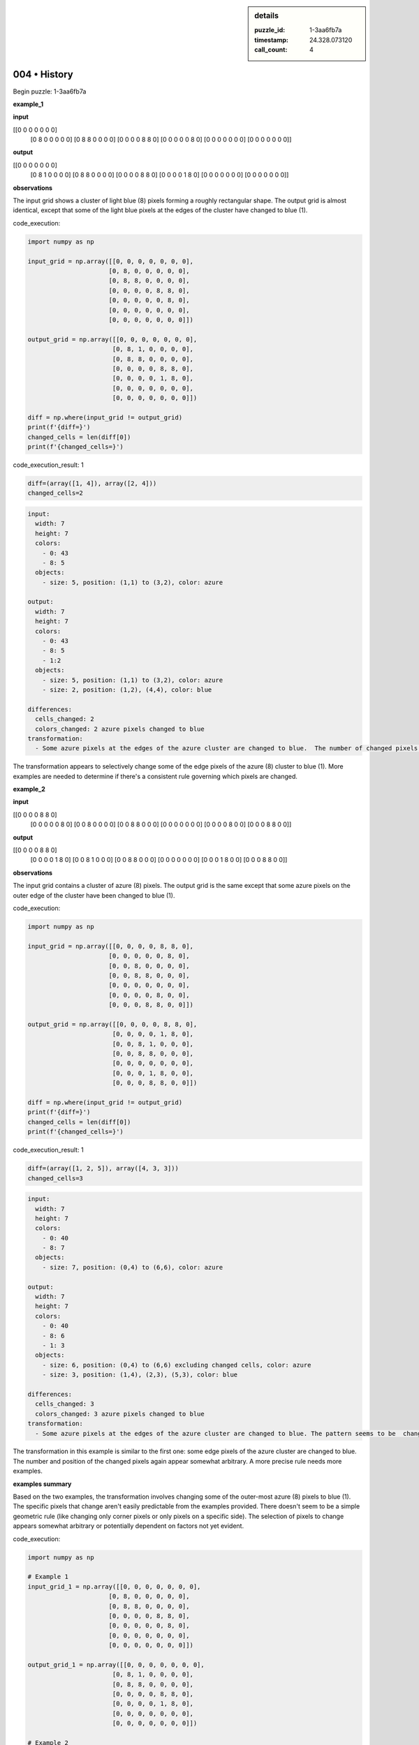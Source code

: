 .. sidebar:: details

   :puzzle_id: 1-3aa6fb7a
   :timestamp: 24.328.073120
   :call_count: 4
   

004 • History
=============

.. seealso::

   - :doc:`001-history`
   - :doc:`001-response`





Begin puzzle: 1-3aa6fb7a






**example_1**






**input**





.. code-block::

[[0 0 0 0 0 0 0]
     [0 8 0 0 0 0 0]
     [0 8 8 0 0 0 0]
     [0 0 0 0 8 8 0]
     [0 0 0 0 0 8 0]
     [0 0 0 0 0 0 0]
     [0 0 0 0 0 0 0]]









.. image:: _images/000-example_1_input.png
   :alt: _images/000-example_1_input.png










**output**





.. code-block::

[[0 0 0 0 0 0 0]
     [0 8 1 0 0 0 0]
     [0 8 8 0 0 0 0]
     [0 0 0 0 8 8 0]
     [0 0 0 0 1 8 0]
     [0 0 0 0 0 0 0]
     [0 0 0 0 0 0 0]]









.. image:: _images/000-example_1_output.png
   :alt: _images/000-example_1_output.png










**observations**






The input grid shows a cluster of light blue (8) pixels forming a roughly rectangular shape. The output grid is almost identical, except that some of the light blue pixels at the edges of the cluster have changed to blue (1).






code_execution:






.. code-block:: python


   import numpy as np

   input_grid = np.array([[0, 0, 0, 0, 0, 0, 0],
                         [0, 8, 0, 0, 0, 0, 0],
                         [0, 8, 8, 0, 0, 0, 0],
                         [0, 0, 0, 0, 8, 8, 0],
                         [0, 0, 0, 0, 0, 8, 0],
                         [0, 0, 0, 0, 0, 0, 0],
                         [0, 0, 0, 0, 0, 0, 0]])

   output_grid = np.array([[0, 0, 0, 0, 0, 0, 0],
                          [0, 8, 1, 0, 0, 0, 0],
                          [0, 8, 8, 0, 0, 0, 0],
                          [0, 0, 0, 0, 8, 8, 0],
                          [0, 0, 0, 0, 1, 8, 0],
                          [0, 0, 0, 0, 0, 0, 0],
                          [0, 0, 0, 0, 0, 0, 0]])

   diff = np.where(input_grid != output_grid)
   print(f'{diff=}')
   changed_cells = len(diff[0])
   print(f'{changed_cells=}')






code_execution_result: 1






.. code-block::

   diff=(array([1, 4]), array([2, 4]))
   changed_cells=2






.. code-block:: yaml

   input:
     width: 7
     height: 7
     colors:
       - 0: 43
       - 8: 5
     objects:
       - size: 5, position: (1,1) to (3,2), color: azure

   output:
     width: 7
     height: 7
     colors:
       - 0: 43
       - 8: 5
       - 1:2
     objects:
       - size: 5, position: (1,1) to (3,2), color: azure
       - size: 2, position: (1,2), (4,4), color: blue

   differences:
     cells_changed: 2
     colors_changed: 2 azure pixels changed to blue
   transformation:
     - Some azure pixels at the edges of the azure cluster are changed to blue.  The number of changed pixels and their positions appear somewhat arbitrary, possibly related to the overall shape of the azure cluster.

The transformation appears to selectively change some of the edge pixels of the azure (8) cluster to blue (1).  More examples are needed to determine if there's a consistent rule governing which pixels are changed.






**example_2**






**input**





.. code-block::

[[0 0 0 0 8 8 0]
     [0 0 0 0 0 8 0]
     [0 0 8 0 0 0 0]
     [0 0 8 8 0 0 0]
     [0 0 0 0 0 0 0]
     [0 0 0 0 8 0 0]
     [0 0 0 8 8 0 0]]









.. image:: _images/001-example_2_input.png
   :alt: _images/001-example_2_input.png










**output**





.. code-block::

[[0 0 0 0 8 8 0]
     [0 0 0 0 1 8 0]
     [0 0 8 1 0 0 0]
     [0 0 8 8 0 0 0]
     [0 0 0 0 0 0 0]
     [0 0 0 1 8 0 0]
     [0 0 0 8 8 0 0]]









.. image:: _images/001-example_2_output.png
   :alt: _images/001-example_2_output.png










**observations**






The input grid contains a cluster of azure (8) pixels. The output grid is the same except that some azure pixels on the outer edge of the cluster have been changed to blue (1).






code_execution:






.. code-block:: python


   import numpy as np

   input_grid = np.array([[0, 0, 0, 0, 8, 8, 0],
                         [0, 0, 0, 0, 0, 8, 0],
                         [0, 0, 8, 0, 0, 0, 0],
                         [0, 0, 8, 8, 0, 0, 0],
                         [0, 0, 0, 0, 0, 0, 0],
                         [0, 0, 0, 0, 8, 0, 0],
                         [0, 0, 0, 8, 8, 0, 0]])

   output_grid = np.array([[0, 0, 0, 0, 8, 8, 0],
                          [0, 0, 0, 0, 1, 8, 0],
                          [0, 0, 8, 1, 0, 0, 0],
                          [0, 0, 8, 8, 0, 0, 0],
                          [0, 0, 0, 0, 0, 0, 0],
                          [0, 0, 0, 1, 8, 0, 0],
                          [0, 0, 0, 8, 8, 0, 0]])

   diff = np.where(input_grid != output_grid)
   print(f'{diff=}')
   changed_cells = len(diff[0])
   print(f'{changed_cells=}')






code_execution_result: 1






.. code-block::

   diff=(array([1, 2, 5]), array([4, 3, 3]))
   changed_cells=3






.. code-block:: yaml

   input:
     width: 7
     height: 7
     colors:
       - 0: 40
       - 8: 7
     objects:
       - size: 7, position: (0,4) to (6,6), color: azure

   output:
     width: 7
     height: 7
     colors:
       - 0: 40
       - 8: 6
       - 1: 3
     objects:
       - size: 6, position: (0,4) to (6,6) excluding changed cells, color: azure
       - size: 3, position: (1,4), (2,3), (5,3), color: blue

   differences:
     cells_changed: 3
     colors_changed: 3 azure pixels changed to blue
   transformation:
     - Some azure pixels at the edges of the azure cluster are changed to blue. The pattern seems to be  changing some edge pixels, but not all of them, and the selection seems somewhat arbitrary.  More examples are needed.

The transformation in this example is similar to the first one: some edge pixels of the azure cluster are changed to blue. The number and position of the changed pixels again appear somewhat arbitrary.  A more precise rule needs more examples.






**examples summary**






Based on the two examples, the transformation involves changing some of the outer-most azure (8) pixels to blue (1).  The specific pixels that change aren't easily predictable from the examples provided.  There doesn't seem to be a simple geometric rule (like changing only corner pixels or only pixels on a specific side).  The selection of pixels to change appears somewhat arbitrary or potentially dependent on factors not yet evident.






code_execution:






.. code-block:: python


   import numpy as np

   # Example 1
   input_grid_1 = np.array([[0, 0, 0, 0, 0, 0, 0],
                         [0, 8, 0, 0, 0, 0, 0],
                         [0, 8, 8, 0, 0, 0, 0],
                         [0, 0, 0, 0, 8, 8, 0],
                         [0, 0, 0, 0, 0, 8, 0],
                         [0, 0, 0, 0, 0, 0, 0],
                         [0, 0, 0, 0, 0, 0, 0]])

   output_grid_1 = np.array([[0, 0, 0, 0, 0, 0, 0],
                          [0, 8, 1, 0, 0, 0, 0],
                          [0, 8, 8, 0, 0, 0, 0],
                          [0, 0, 0, 0, 8, 8, 0],
                          [0, 0, 0, 0, 1, 8, 0],
                          [0, 0, 0, 0, 0, 0, 0],
                          [0, 0, 0, 0, 0, 0, 0]])

   # Example 2
   input_grid_2 = np.array([[0, 0, 0, 0, 8, 8, 0],
                         [0, 0, 0, 0, 0, 8, 0],
                         [0, 0, 8, 0, 0, 0, 0],
                         [0, 0, 8, 8, 0, 0, 0],
                         [0, 0, 0, 0, 0, 0, 0],
                         [0, 0, 0, 0, 8, 0, 0],
                         [0, 0, 0, 8, 8, 0, 0]])

   output_grid_2 = np.array([[0, 0, 0, 0, 8, 8, 0],
                          [0, 0, 0, 0, 1, 8, 0],
                          [0, 0, 8, 1, 0, 0, 0],
                          [0, 0, 8, 8, 0, 0, 0],
                          [0, 0, 0, 0, 0, 0, 0],
                          [0, 0, 0, 1, 8, 0, 0],
                          [0, 0, 0, 8, 8, 0, 0]])


   def analyze_transformation(input_grid, output_grid):
       diff = np.where(input_grid != output_grid)
       changed_cells = len(diff[0])
       changed_coordinates = list(zip(diff[0], diff[1]))
       return changed_cells, changed_coordinates

   changed_cells_1, changed_coordinates_1 = analyze_transformation(input_grid_1, output_grid_1)
   changed_cells_2, changed_coordinates_2 = analyze_transformation(input_grid_2, output_grid_2)

   print(f"Example 1: Changed cells = {changed_cells_1}, Coordinates = {changed_coordinates_1}")
   print(f"Example 2: Changed cells = {changed_cells_2}, Coordinates = {changed_coordinates_2}")






code_execution_result: 1






.. code-block::

   Example 1: Changed cells = 2, Coordinates = [(np.int64(1), np.int64(2)), (np.int64(4), np.int64(4))]
   Example 2: Changed cells = 3, Coordinates = [(np.int64(1), np.int64(4)), (np.int64(2), np.int64(3)), (np.int64(5), np.int64(3))]






The code confirms the number of changed cells in each example.  The coordinates show that the changed pixels are on the edges of the azure clusters, but there is no immediately apparent pattern to predict *which* edge pixels are selected.  More examples are needed to determine if there's a hidden rule or if the selection is truly arbitrary.  A potential next step is to analyze the adjacency of the changed pixels to see if they share any common neighboring pixels or other relationships.






**test**






**input**





.. code-block::

[[0 0 0 0 0 8 8]
     [8 8 0 0 0 0 8]
     [8 0 0 0 0 0 0]
     [0 0 0 8 0 0 0]
     [0 0 0 8 8 0 0]
     [0 8 0 0 0 0 0]
     [8 8 0 0 0 0 0]]









.. image:: _images/003-test_input.png
   :alt: _images/003-test_input.png










**observations**






====






INSTRUCTIONS:







* generate report as per instructions
* use code_execution to investigate properties






